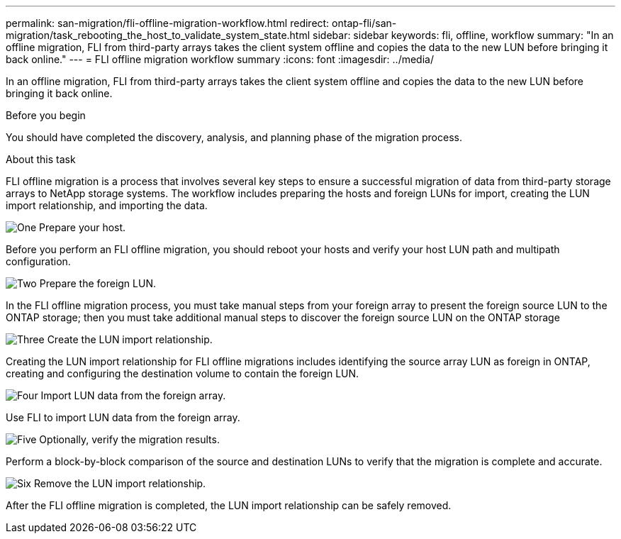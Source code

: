 ---
permalink: san-migration/fli-offline-migration-workflow.html
redirect: ontap-fli/san-migration/task_rebooting_the_host_to_validate_system_state.html
sidebar: sidebar
keywords: fli, offline, workflow
summary: "In an offline migration, FLI from third-party arrays takes the client system offline and copies the data to the new LUN before bringing it back online."
---
= FLI offline migration workflow summary
:icons: font
:imagesdir: ../media/

[.lead]
In an offline migration, FLI from third-party arrays takes the client system offline and copies the data to the new LUN before bringing it back online.

.Before you begin

You should have completed the discovery, analysis, and planning phase of the migration process. 

.About this task
FLI offline migration is a process that involves several key steps to ensure a successful migration of data from third-party storage arrays to NetApp storage systems. The workflow includes preparing the hosts and foreign LUNs for import, creating the LUN import relationship, and importing the data. 

.image:https://raw.githubusercontent.com/NetAppDocs/common/main/media/number-1.png[One] Prepare your host.
[role="quick-margin-para"]

Before you perform an FLI offline migration, you should reboot your hosts and verify your host LUN path and multipath configuration.

.image:https://raw.githubusercontent.com/NetAppDocs/common/main/media/number-2.png[Two] Prepare the foreign LUN.
[role="quick-margin-para"]

In the FLI offline migration process, you must take manual steps from your foreign array to present the foreign source LUN to the ONTAP storage; then you must take additional manual steps to discover the foreign source LUN on the ONTAP storage

.image:https://raw.githubusercontent.com/NetAppDocs/common/main/media/number-3.png[Three] Create the LUN import relationship.
[role="quick-margin-para"]

Creating the LUN import relationship for FLI offline migrations includes identifying the source array LUN as foreign in ONTAP, creating and configuring the destination volume to contain the foreign LUN.

.image:https://raw.githubusercontent.com/NetAppDocs/common/main/media/number-4.png[Four] Import LUN data from the foreign array.
[role="quick-margin-para"]

Use FLI to import LUN data from the foreign array.

.image:https://raw.githubusercontent.com/NetAppDocs/common/main/media/number-5.png[Five] Optionally, verify the migration results.
[role="quick-margin-para"]

Perform a block-by-block comparison of the source and destination LUNs to verify that the migration is complete and accurate.

.image:https://raw.githubusercontent.com/NetAppDocs/common/main/media/number-6.png[Six] Remove the LUN import relationship.
[role="quick-margin-para"]

After the FLI offline migration is completed, the LUN import relationship can be safely removed.  

// 2025 June 23, ONTAPDOC-3057